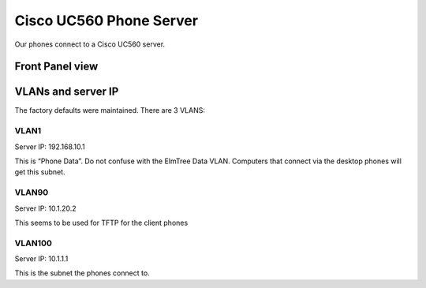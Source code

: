 Cisco UC560 Phone Server
========================

Our phones connect to a Cisco UC560 server.

Front Panel view
----------------

|image0|

VLANs and server IP
-------------------

The factory defaults were maintained. There are 3 VLANS:

VLAN1
~~~~~

Server IP: 192.168.10.1

This is “Phone Data”. Do not confuse with the ElmTree Data VLAN.
Computers that connect via the desktop phones will get this subnet.

VLAN90
~~~~~~

Server IP: 10.1.20.2

This seems to be used for TFTP for the client phones

VLAN100
~~~~~~~

Server IP: 10.1.1.1

This is the subnet the phones connect to.

.. |image0| image:: images/UC560_front_panel.png
   :width: 10.0%
